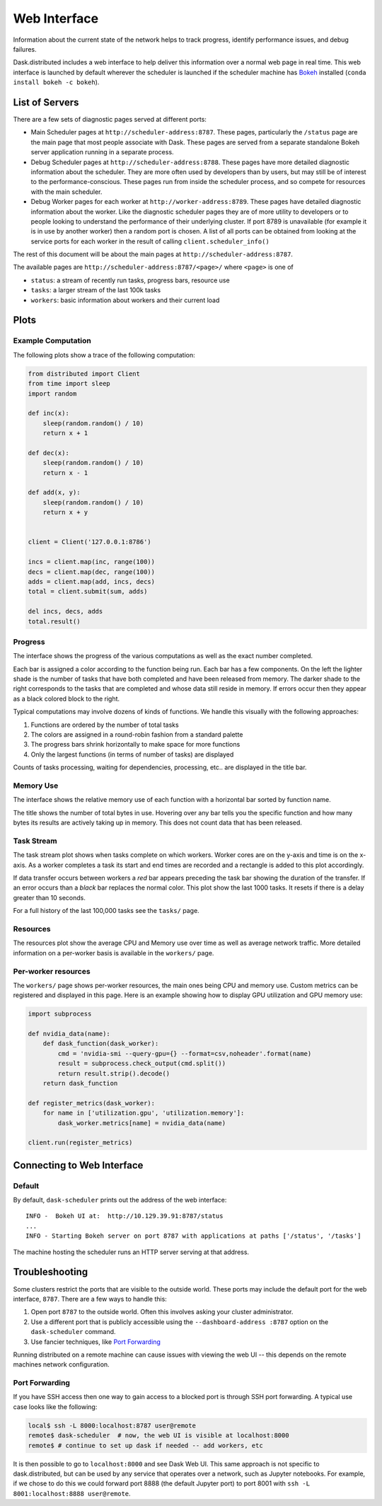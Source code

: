 Web Interface
=============

.. raw:: html

    <iframe width="560"
            height="315"
            src="https://www.youtube.com/embed/N_GqzcuGLCY"
            frameborder="0"
            allow="autoplay; encrypted-media"
            allowfullscreen>
    </iframe>

Information about the current state of the network helps to track progress,
identify performance issues, and debug failures.

Dask.distributed includes a web interface to help deliver this information over
a normal web page in real time.  This web interface is launched by default
wherever the scheduler is launched if the scheduler machine has Bokeh_
installed (``conda install bokeh -c bokeh``).

List of Servers
---------------

There are a few sets of diagnostic pages served at different ports:

*   Main Scheduler pages at ``http://scheduler-address:8787``.  These pages,
    particularly the ``/status`` page are the main page that most people
    associate with Dask.  These pages are served from a separate standalone
    Bokeh server application running in a separate process.
*   Debug Scheduler pages at ``http://scheduler-address:8788``.  These pages
    have more detailed diagnostic information about the scheduler.  They are
    more often used by developers than by users, but may still be of interest
    to the performance-conscious.  These pages run from inside the scheduler
    process, and so compete for resources with the main scheduler.
*   Debug Worker pages for each worker at ``http://worker-address:8789``.
    These pages have detailed diagnostic information about the worker.  Like the
    diagnostic scheduler pages they are of more utility to developers or to
    people looking to understand the performance of their underlying cluster.  If
    port 8789 is unavailable (for example it is in use by another worker) then a
    random port is chosen.  A list of all ports can be obtained from looking at
    the service ports for each worker in the result of calling
    ``client.scheduler_info()``

The rest of this document will be about the main pages at
``http://scheduler-address:8787``.

The available pages are ``http://scheduler-address:8787/<page>/`` where ``<page>`` is one of

- ``status``: a stream of recently run tasks, progress bars, resource use
- ``tasks``: a larger stream of the last 100k tasks
- ``workers``: basic information about workers and their current load

.. _Bokeh: http://bokeh.pydata.org/en/latest/

Plots
-----

Example Computation
~~~~~~~~~~~~~~~~~~~

The following plots show a trace of the following computation:

.. code-block:: python

   from distributed import Client
   from time import sleep
   import random

   def inc(x):
       sleep(random.random() / 10)
       return x + 1

   def dec(x):
       sleep(random.random() / 10)
       return x - 1

   def add(x, y):
       sleep(random.random() / 10)
       return x + y


   client = Client('127.0.0.1:8786')

   incs = client.map(inc, range(100))
   decs = client.map(dec, range(100))
   adds = client.map(add, incs, decs)
   total = client.submit(sum, adds)

   del incs, decs, adds
   total.result()

Progress
~~~~~~~~

The interface shows the progress of the various computations as well as the
exact number completed.

.. image:: https://raw.githubusercontent.com/dask/dask-org/master/images/bokeh-progress.gif
   :alt: Resources view of Dask web interface

Each bar is assigned a color according to the function being run.  Each bar
has a few components.  On the left the lighter shade is the number of tasks
that have both completed and have been released from memory.  The darker shade
to the right corresponds to the tasks that are completed and whose data still
reside  in memory.  If errors occur then they appear as a black colored block
to the right.

Typical computations may involve dozens of kinds of functions.  We handle this
visually with the following approaches:

1.  Functions are ordered by the number of total tasks
2.  The colors are assigned in a round-robin fashion from a standard palette
3.  The progress bars shrink horizontally to make space for more functions
4.  Only the largest functions (in terms of number of tasks) are displayed

.. image:: https://raw.githubusercontent.com/dask/dask-org/master/images/bokeh-progress-large.gif
   :alt: Progress bar plot of Dask web interface

Counts of tasks processing, waiting for dependencies, processing, etc.. are
displayed in the title bar.

Memory Use
~~~~~~~~~~

The interface shows the relative memory use of each function with a horizontal
bar sorted by function name.

.. image:: https://raw.githubusercontent.com/dask/dask-org/master/images/bokeh-memory-use.gif
   :alt: Memory use plot of Dask web interface

The title shows the number of total bytes in use.  Hovering over any bar
tells you the specific function and how many bytes its results are actively
taking up in memory.  This does not count data that has been released.

Task Stream
~~~~~~~~~~~

The task stream plot shows when tasks complete on which workers.  Worker cores
are on the y-axis and time is on the x-axis.  As a worker completes a task its
start and end times are recorded and a rectangle is added to this plot
accordingly.

.. image:: https://raw.githubusercontent.com/dask/dask-org/master/images/bokeh-task-stream.gif
   :alt: Task stream plot of Dask web interface

If data transfer occurs between workers a *red* bar appears preceding the
task bar showing the duration of the transfer.  If an error occurs than a
*black* bar replaces the normal color.  This plot show the last 1000 tasks.
It resets if there is a delay greater than 10 seconds.

For a full history of the last 100,000 tasks see the ``tasks/`` page.

Resources
~~~~~~~~~

The resources plot show the average CPU and Memory use over time as well as
average network traffic.  More detailed information on a per-worker basis is
available in the ``workers/`` page.

.. image:: https://raw.githubusercontent.com/dask/dask-org/master/images/bokeh-resources.gif
   :alt: Resources view of Dask web interface

Per-worker resources
~~~~~~~~~~~~~~~~~~~~

The ``workers/`` page shows per-worker resources, the main ones being CPU and
memory use. Custom metrics can be registered and displayed in this page. Here
is an example showing how to display GPU utilization and GPU memory use:

.. code-block:: python

   import subprocess

   def nvidia_data(name):
       def dask_function(dask_worker):
           cmd = 'nvidia-smi --query-gpu={} --format=csv,noheader'.format(name)
           result = subprocess.check_output(cmd.split())
           return result.strip().decode()
       return dask_function

   def register_metrics(dask_worker):
       for name in ['utilization.gpu', 'utilization.memory']:
           dask_worker.metrics[name] = nvidia_data(name)

   client.run(register_metrics)

Connecting to Web Interface
---------------------------

Default
~~~~~~~

By default, ``dask-scheduler`` prints out the address of the web interface::

   INFO -  Bokeh UI at:  http://10.129.39.91:8787/status
   ...
   INFO - Starting Bokeh server on port 8787 with applications at paths ['/status', '/tasks']

The machine hosting the scheduler runs an HTTP server serving at that address.


Troubleshooting
---------------

Some clusters restrict the ports that are visible to the outside world.  These
ports may include the default port for the web interface, ``8787``.  There are
a few ways to handle this:

1.  Open port ``8787`` to the outside world.  Often this involves asking your
    cluster administrator.
2.  Use a different port that is publicly accessible using the
    ``--dashboard-address :8787`` option on the ``dask-scheduler`` command.
3.  Use fancier techniques, like `Port Forwarding`_

Running distributed on a remote machine can cause issues with viewing the web
UI -- this depends on the remote machines network configuration.

.. _`Port Forwarding`: https://en.wikipedia.org/wiki/Port_forwarding


Port Forwarding
~~~~~~~~~~~~~~~

If you have SSH access then one way to gain access to a blocked port is through
SSH port forwarding. A typical use case looks like the following:

.. code:: bash

   local$ ssh -L 8000:localhost:8787 user@remote
   remote$ dask-scheduler  # now, the web UI is visible at localhost:8000
   remote$ # continue to set up dask if needed -- add workers, etc

It is then possible to go to ``localhost:8000`` and see Dask Web UI. This same approach is
not specific to dask.distributed, but can be used by any service that operates over a
network, such as Jupyter notebooks. For example, if we chose to do this we could
forward port 8888 (the default Jupyter port) to port 8001 with
``ssh -L 8001:localhost:8888 user@remote``.
